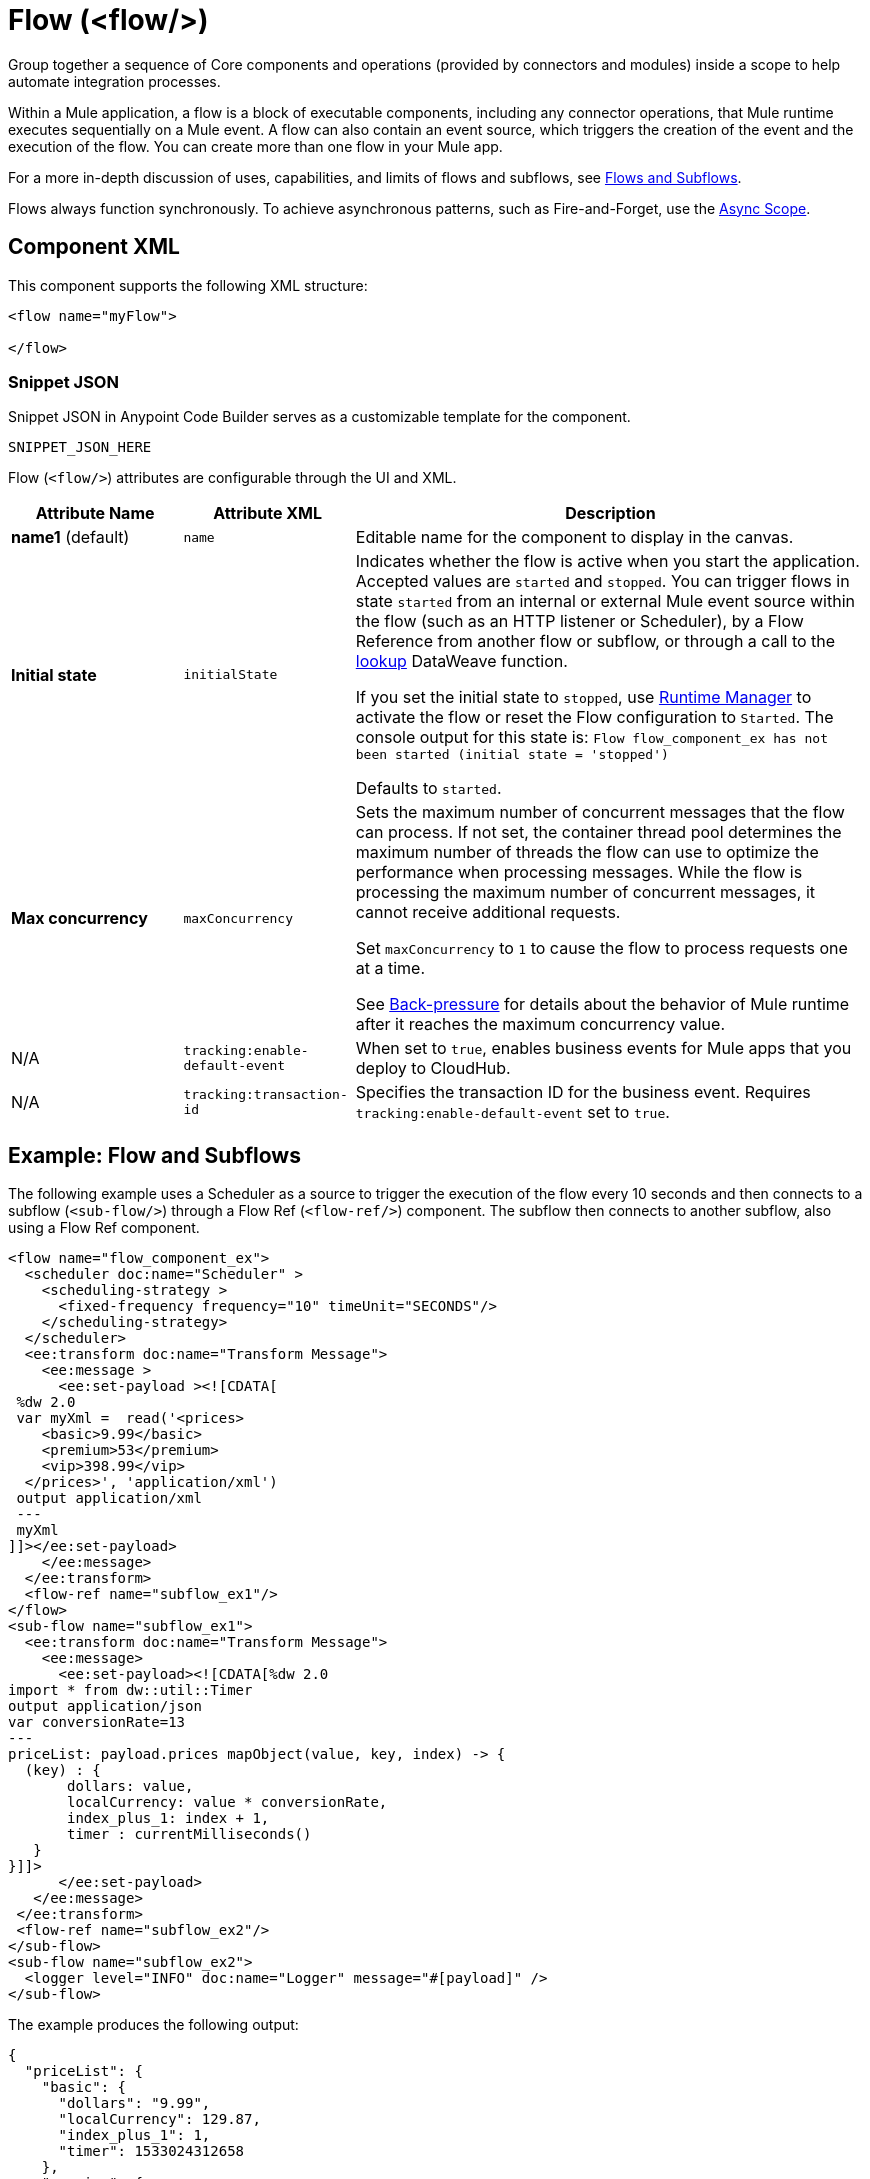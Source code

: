 //
//tag::component-title[]

= Flow (<flow/>)

//end::component-title[]
//

//
//tag::component-short-description[]
//     Short description of the form "Do something..." 
//     Example: "Configure log messages anywhere in a flow."

Group together a sequence of Core components and operations (provided by connectors and modules) inside a scope to help automate integration processes.

//end::component-short-description[]
//

//
//tag::component-long-description-acb[]

Within a Mule application, a flow is a block of executable components, including any connector operations, that Mule runtime executes sequentially on a Mule event. A flow can also contain an event source, which triggers the creation of the event and the execution of the flow. You can create more than one flow in your Mule app. 

For a more in-depth discussion of uses, capabilities, and limits of flows and subflows, see xref:mule-runtime::about-flows.adoc[Flows and Subflows].

Flows always function synchronously. To achieve asynchronous patterns, such as Fire-and-Forget, use the xref:component-async.adoc[Async Scope].

//end::component-long-description-acb[]
//


//SECTION: COMPONENT XML
//
//tag::component-xml-title[]

[[component-xml]]
== Component XML

This component supports the following XML structure:

//end::component-xml-title[]
//
//
//tag::component-xml[]

[source,xml]
----
<flow name="myFlow">

</flow>
----

//end::component-xml[]
//
//tag::component-snippet-json[]

[[snippet]]

=== Snippet JSON

Snippet JSON in Anypoint Code Builder serves as a customizable template for the component. 

[source,xml]
----
SNIPPET_JSON_HERE
----

//end::component-snippet-json[]
//
//
//
//
//TABLE: ROOT XML ATTRIBUTES (for the top-level (root) element)
//tag::component-xml-attributes-root[]

Flow (`<flow/>`) attributes are configurable through the UI and XML.

[%header,cols="1,1,3a"]
|===
| Attribute Name
| Attribute XML 
| Description

| *name1* (default)
| `name` 
| Editable name for the component to display in the canvas.

| *Initial state*
| `initialState` 
| Indicates whether the flow is active when you start the application. Accepted values are `started` and `stopped`. You can trigger flows in state `started` from an internal or external Mule event source within the flow (such as an HTTP listener or Scheduler), by a Flow Reference from another flow or subflow, or through a call to the xref:dataweave::dataweave-runtime-functions.adoc#functions_runtime[lookup] DataWeave function. 

If you set the initial state to `stopped`, use xref:runtime-manager::flow-management.adoc[Runtime Manager] to activate the flow or reset the Flow configuration to `Started`. The console output for this state is: `Flow flow_component_ex has not been started (initial state = 'stopped')`

Defaults to `started`.

| *Max concurrency*
| `maxConcurrency` 
| Sets the maximum number of concurrent messages that the flow can process. If not set, the container thread pool determines the maximum number of threads the flow can use to optimize the performance when processing messages. While the flow is processing the maximum number of concurrent messages, it cannot receive additional requests.

Set `maxConcurrency` to `1` to cause the flow to process requests one at a time.

See xref:mule-runtime::execution-engine.adoc#backpressure[Back-pressure] for details about the behavior of Mule runtime after it reaches the maximum concurrency value.

| N/A
| `tracking:enable-default-event`
| When set to `true`, enables business events for Mule apps that you deploy to CloudHub. 

| N/A
| `tracking:transaction-id`
| Specifies the transaction ID for the business event. Requires `tracking:enable-default-event` set to `true`. 

|===
//end::component-xml-attributes-root[]
//

//SECTION: EXAMPLES
//
//tag::component-examples-title[]

== Example: Flow and Subflows

//end::component-examples-title[]
//
//
//tag::component-xml-ex1[]
[[example1]]

The following example uses a Scheduler as a source to trigger the execution of the flow every 10 seconds and then connects to a subflow (`<sub-flow/>`) through a Flow Ref (`<flow-ref/>`) component. The subflow then connects to another subflow, also using a Flow Ref component.

[source,xml]
----
<flow name="flow_component_ex">
  <scheduler doc:name="Scheduler" >
    <scheduling-strategy >
      <fixed-frequency frequency="10" timeUnit="SECONDS"/>
    </scheduling-strategy>
  </scheduler>
  <ee:transform doc:name="Transform Message">
    <ee:message >
      <ee:set-payload ><![CDATA[
 %dw 2.0
 var myXml =  read('<prices>
    <basic>9.99</basic>
    <premium>53</premium>
    <vip>398.99</vip>
  </prices>', 'application/xml')
 output application/xml
 ---
 myXml
]]></ee:set-payload>
    </ee:message>
  </ee:transform>
  <flow-ref name="subflow_ex1"/>
</flow>
<sub-flow name="subflow_ex1">
  <ee:transform doc:name="Transform Message">
    <ee:message>
      <ee:set-payload><![CDATA[%dw 2.0
import * from dw::util::Timer
output application/json
var conversionRate=13
---
priceList: payload.prices mapObject(value, key, index) -> {
  (key) : {
       dollars: value,
       localCurrency: value * conversionRate,
       index_plus_1: index + 1,
       timer : currentMilliseconds()
   }
}]]>
      </ee:set-payload>
   </ee:message>
 </ee:transform>
 <flow-ref name="subflow_ex2"/>
</sub-flow>
<sub-flow name="subflow_ex2">
  <logger level="INFO" doc:name="Logger" message="#[payload]" />
</sub-flow>
----

//OPTIONAL: SHOW OUTPUT IF HELPFUL
The example produces the following output: 

[source,json]
----
{
  "priceList": {
    "basic": {
      "dollars": "9.99",
      "localCurrency": 129.87,
      "index_plus_1": 1,
      "timer": 1533024312658
    },
    "premium": {
      "dollars": "53",
      "localCurrency": 689,
      "index_plus_1": 2,
      "timer": 1533024312659
    },
    "vip": {
      "dollars": "398.99",
      "localCurrency": 5186.87,
      "index_plus_1": 3,
      "timer": 1533024312659
    }
  }
}
----

//end::component-xml-ex1[]
//
//
//tag::component-xml-ex2[]
[[example2]]

The following example ACTION_VERB_HERE_WITH_DESCRIPTION_OF_WHAT_IT_DOES_OR_SHOWS

[source,xml]
----
< EXAMPLE_XML_HERE />
----

//OPTIONAL: SHOW OUTPUT IF HELPFUL
//The example produces the following output: 

//OUTPUT_HERE 

//end::component-xml-ex2[]
//


//SECTION: ERROR HANDLING if needed
//
//tag::component-error-handling[]

[[error-handling]]
== Error Handling

You can add an xref:component-error-handler.adoc[Error Handler] component to the Flow.  

The following example sets the _myXML_ variable which contains an empty _<prices/>_ tag, then an `<on-error-continue/>` returns an error because the DataWeave condition `isEmpty(payload.prices)` returns `true`.

[source,xml]
----
<flow name="flow_subflowFlow" >
  <scheduler doc:name="Scheduler" >
    <scheduling-strategy >
      <fixed-frequency frequency="10" timeUnit="SECONDS"/>
    </scheduling-strategy>
  </scheduler>
  <ee:transform doc:name="Transform Message" >
    <ee:message >
      <ee:set-payload ><![CDATA[
 %dw 2.0
 var myXml =  read('<prices></prices>', 'application/xml')
 output application/xml
 ---
 myXml
]]></ee:set-payload>
    </ee:message>
  </ee:transform>
  <logger level="INFO" doc:name="Logger" message='#[payload.prices]'/>
  <error-handler >
    <on-error-continue enableNotifications="true" logException="true" doc:name="On Error Continue" type="EXPRESSION" when="#[isEmpty(payload.prices)]">
      <logger level="ERROR" doc:name="Logger" message='"An Error Occurred"'/>
    </on-error-continue>
  </error-handler>
</flow>
----

The resulting error message is as follows:
[source,text,linenums]
----
ERROR 2018-07-30 23:58:45,293 [[MuleRuntime].cpuLight.06:
 [flow_subflow].flow_subflowFlow.CPU_LITE @1b1529b2]
 [event: 0-2aba3280-948f-11e8-82d0-f45c898f2549]
 org.mule.runtime.core.internal.processor.LoggerMessageProcessor:
 "An Error Occurred"
----

//end::component-error-handling[]
//


//SECTION: SEE ALSO
//
//tag::see-also[]

[[see-also]]
== See Also

* xref:component-subflow.adoc[Subflow]
* xref:mule-runtime::tuning-backpressure-maxconcurrency.adoc[Back-Pressure and MaxConcurrency]

//end::see-also[]
